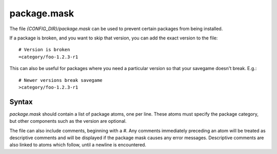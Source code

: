 .. _package.mask:

============
package.mask
============
The file `{CONFIG_DIR}/package.mask` can be used to prevent certain packages from being installed.

If a package is broken, and you want to skip that version, you can add the exact version to the file::

    # Version is broken
    =category/foo-1.2.3-r1

This can also be useful for packages where you need a particular version so that your savegame doesn't break.
E.g.::

    # Newer versions break savegame
    >category/foo-1.2.3-r1

Syntax
======
`package.mask` should contain a list of package atoms, one per line. These atoms must specify the package category, but other components such as the version are optional.

The file can also include comments, beginning with a `#`. Any comments immediately preceding an atom will be treated as descriptive comments and will be displayed if the package mask causes any error messages. Descriptive comments are also linked to atoms which follow, until a newline is encountered.
